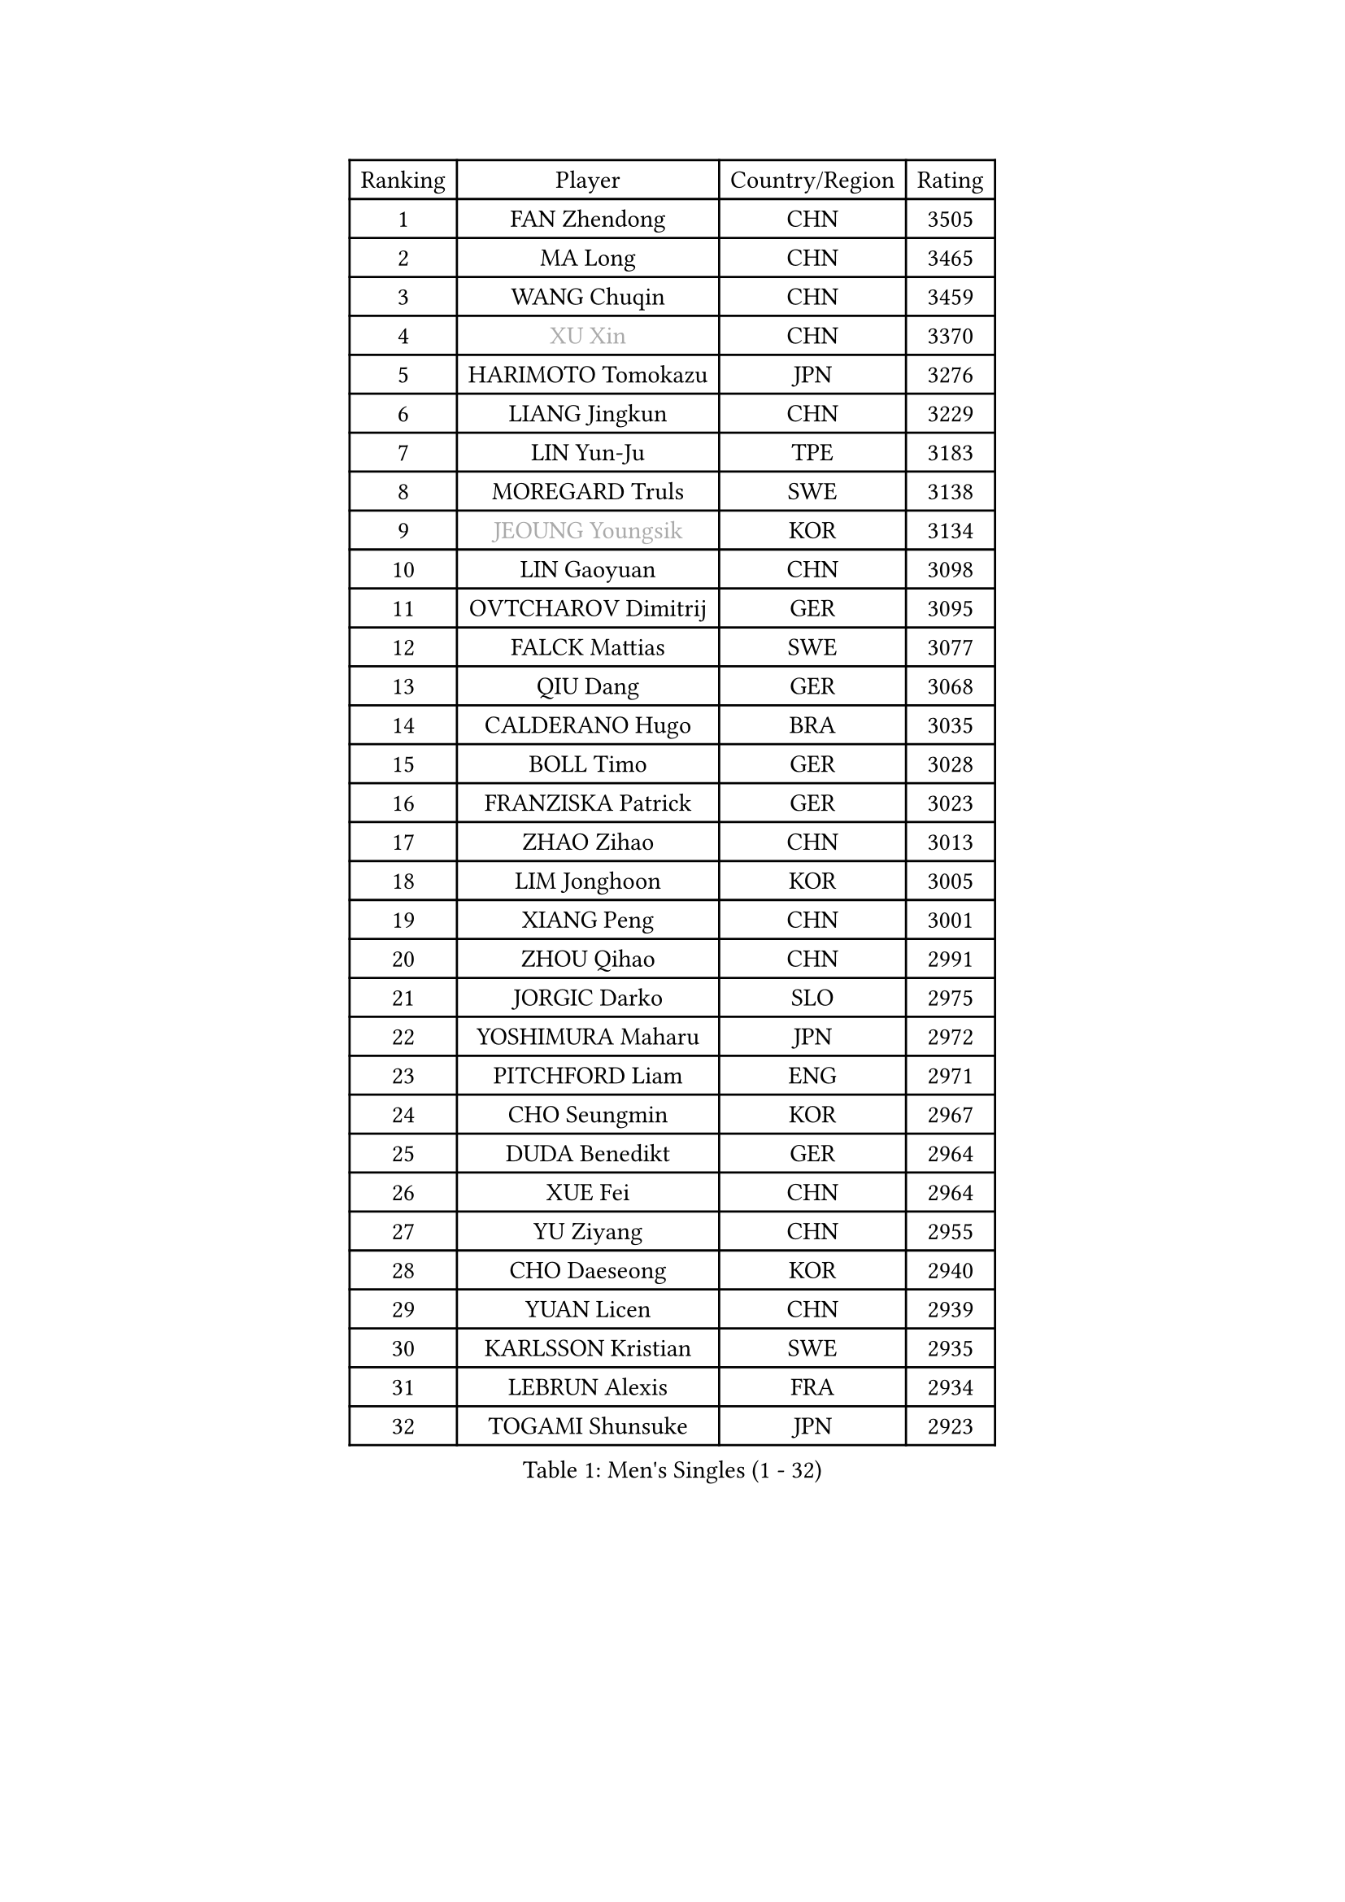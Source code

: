 
#set text(font: ("Courier New", "NSimSun"))
#figure(
  caption: "Men's Singles (1 - 32)",
    table(
      columns: 4,
      [Ranking], [Player], [Country/Region], [Rating],
      [1], [FAN Zhendong], [CHN], [3505],
      [2], [MA Long], [CHN], [3465],
      [3], [WANG Chuqin], [CHN], [3459],
      [4], [#text(gray, "XU Xin")], [CHN], [3370],
      [5], [HARIMOTO Tomokazu], [JPN], [3276],
      [6], [LIANG Jingkun], [CHN], [3229],
      [7], [LIN Yun-Ju], [TPE], [3183],
      [8], [MOREGARD Truls], [SWE], [3138],
      [9], [#text(gray, "JEOUNG Youngsik")], [KOR], [3134],
      [10], [LIN Gaoyuan], [CHN], [3098],
      [11], [OVTCHAROV Dimitrij], [GER], [3095],
      [12], [FALCK Mattias], [SWE], [3077],
      [13], [QIU Dang], [GER], [3068],
      [14], [CALDERANO Hugo], [BRA], [3035],
      [15], [BOLL Timo], [GER], [3028],
      [16], [FRANZISKA Patrick], [GER], [3023],
      [17], [ZHAO Zihao], [CHN], [3013],
      [18], [LIM Jonghoon], [KOR], [3005],
      [19], [XIANG Peng], [CHN], [3001],
      [20], [ZHOU Qihao], [CHN], [2991],
      [21], [JORGIC Darko], [SLO], [2975],
      [22], [YOSHIMURA Maharu], [JPN], [2972],
      [23], [PITCHFORD Liam], [ENG], [2971],
      [24], [CHO Seungmin], [KOR], [2967],
      [25], [DUDA Benedikt], [GER], [2964],
      [26], [XUE Fei], [CHN], [2964],
      [27], [YU Ziyang], [CHN], [2955],
      [28], [CHO Daeseong], [KOR], [2940],
      [29], [YUAN Licen], [CHN], [2939],
      [30], [KARLSSON Kristian], [SWE], [2935],
      [31], [LEBRUN Alexis], [FRA], [2934],
      [32], [TOGAMI Shunsuke], [JPN], [2923],
    )
  )#pagebreak()

#set text(font: ("Courier New", "NSimSun"))
#figure(
  caption: "Men's Singles (33 - 64)",
    table(
      columns: 4,
      [Ranking], [Player], [Country/Region], [Rating],
      [33], [UDA Yukiya], [JPN], [2917],
      [34], [CHUANG Chih-Yuan], [TPE], [2915],
      [35], [JANG Woojin], [KOR], [2907],
      [36], [SUN Wen], [CHN], [2906],
      [37], [FILUS Ruwen], [GER], [2904],
      [38], [LIU Dingshuo], [CHN], [2904],
      [39], [JHA Kanak], [USA], [2902],
      [40], [LIN Shidong], [CHN], [2901],
      [41], [WONG Chun Ting], [HKG], [2885],
      [42], [LEBRUN Felix], [FRA], [2885],
      [43], [LIANG Yanning], [CHN], [2879],
      [44], [WANG Yang], [SVK], [2878],
      [45], [ACHANTA Sharath Kamal], [IND], [2875],
      [46], [KALLBERG Anton], [SWE], [2868],
      [47], [ARUNA Quadri], [NGR], [2867],
      [48], [ZHOU Kai], [CHN], [2856],
      [49], [DYJAS Jakub], [POL], [2854],
      [50], [FREITAS Marcos], [POR], [2850],
      [51], [GERALDO Joao], [POR], [2850],
      [52], [XU Yingbin], [CHN], [2847],
      [53], [ALAMIYAN Noshad], [IRI], [2846],
      [54], [#text(gray, "TOKIC Bojan")], [SLO], [2844],
      [55], [APOLONIA Tiago], [POR], [2834],
      [56], [GNANASEKARAN Sathiyan], [IND], [2830],
      [57], [PARK Ganghyeon], [KOR], [2829],
      [58], [SHINOZUKA Hiroto], [JPN], [2823],
      [59], [AN Jaehyun], [KOR], [2818],
      [60], [GIONIS Panagiotis], [GRE], [2818],
      [61], [#text(gray, "SHIBAEV Alexander")], [RUS], [2818],
      [62], [CHEN Yuanyu], [CHN], [2815],
      [63], [XU Haidong], [CHN], [2810],
      [64], [PERSSON Jon], [SWE], [2810],
    )
  )#pagebreak()

#set text(font: ("Courier New", "NSimSun"))
#figure(
  caption: "Men's Singles (65 - 96)",
    table(
      columns: 4,
      [Ranking], [Player], [Country/Region], [Rating],
      [65], [TANAKA Yuta], [JPN], [2807],
      [66], [DRINKHALL Paul], [ENG], [2806],
      [67], [UEDA Jin], [JPN], [2806],
      [68], [JIN Takuya], [JPN], [2803],
      [69], [KIZUKURI Yuto], [JPN], [2793],
      [70], [#text(gray, "NIWA Koki")], [JPN], [2791],
      [71], [#text(gray, "MORIZONO Masataka")], [JPN], [2790],
      [72], [ASSAR Omar], [EGY], [2790],
      [73], [WANG Eugene], [CAN], [2787],
      [74], [GACINA Andrej], [CRO], [2786],
      [75], [LEE Sang Su], [KOR], [2785],
      [76], [GAUZY Simon], [FRA], [2783],
      [77], [#text(gray, "KOU Lei")], [UKR], [2769],
      [78], [NUYTINCK Cedric], [BEL], [2760],
      [79], [WALTHER Ricardo], [GER], [2758],
      [80], [#text(gray, "SKACHKOV Kirill")], [RUS], [2757],
      [81], [PUCAR Tomislav], [CRO], [2749],
      [82], [LIU Yebo], [CHN], [2747],
      [83], [OIKAWA Mizuki], [JPN], [2747],
      [84], [GROTH Jonathan], [DEN], [2745],
      [85], [BADOWSKI Marek], [POL], [2741],
      [86], [MENGEL Steffen], [GER], [2733],
      [87], [YOSHIMURA Kazuhiro], [JPN], [2733],
      [88], [SGOUROPOULOS Ioannis], [GRE], [2724],
      [89], [STUMPER Kay], [GER], [2719],
      [90], [CASSIN Alexandre], [FRA], [2716],
      [91], [MURAMATSU Yuto], [JPN], [2715],
      [92], [SAI Linwei], [CHN], [2715],
      [93], [GARDOS Robert], [AUT], [2712],
      [94], [ROBLES Alvaro], [ESP], [2704],
      [95], [AN Ji Song], [PRK], [2704],
      [96], [CHEN Chien-An], [TPE], [2703],
    )
  )#pagebreak()

#set text(font: ("Courier New", "NSimSun"))
#figure(
  caption: "Men's Singles (97 - 128)",
    table(
      columns: 4,
      [Ranking], [Player], [Country/Region], [Rating],
      [97], [IONESCU Ovidiu], [ROU], [2700],
      [98], [MONTEIRO Joao], [POR], [2697],
      [99], [KANG Dongsoo], [KOR], [2693],
      [100], [GERASSIMENKO Kirill], [KAZ], [2692],
      [101], [HABESOHN Daniel], [AUT], [2692],
      [102], [FLORE Tristan], [FRA], [2690],
      [103], [#text(gray, "SIDORENKO Vladimir")], [RUS], [2686],
      [104], [WU Jiaji], [DOM], [2682],
      [105], [HACHARD Antoine], [FRA], [2680],
      [106], [#text(gray, "ZHANG Yudong")], [CHN], [2680],
      [107], [CARVALHO Diogo], [POR], [2677],
      [108], [#text(gray, "STEGER Bastian")], [GER], [2673],
      [109], [MATSUDAIRA Kenji], [JPN], [2670],
      [110], [LEBESSON Emmanuel], [FRA], [2667],
      [111], [TSUBOI Gustavo], [BRA], [2665],
      [112], [BRODD Viktor], [SWE], [2664],
      [113], [LEVENKO Andreas], [AUT], [2663],
      [114], [NIU Guankai], [CHN], [2663],
      [115], [ALLEGRO Martin], [BEL], [2662],
      [116], [AKKUZU Can], [FRA], [2662],
      [117], [OUAICHE Stephane], [ALG], [2659],
      [118], [ORT Kilian], [GER], [2658],
      [119], [ZELJKO Filip], [CRO], [2656],
      [120], [KOZUL Deni], [SLO], [2655],
      [121], [LIND Anders], [DEN], [2653],
      [122], [YOSHIYAMA Ryoichi], [JPN], [2652],
      [123], [ZHMUDENKO Yaroslav], [UKR], [2648],
      [124], [MENG Fanbo], [GER], [2647],
      [125], [JANCARIK Lubomir], [CZE], [2646],
      [126], [PARK Chan-Hyeok], [KOR], [2642],
      [127], [#text(gray, "KIM Donghyun")], [KOR], [2640],
      [128], [JARVIS Tom], [ENG], [2639],
    )
  )